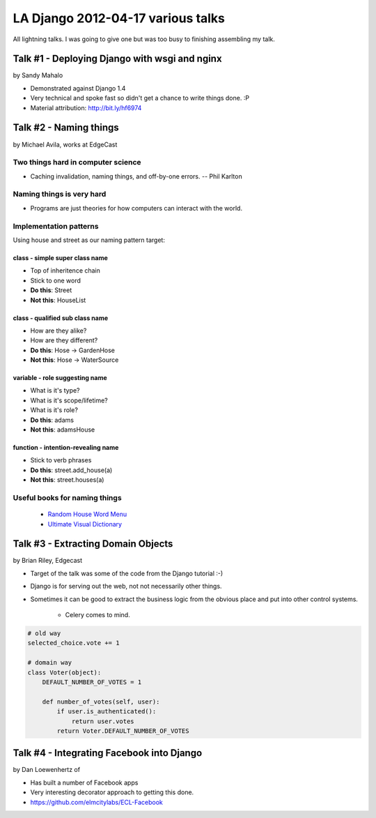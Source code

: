 ===================================
LA Django 2012-04-17 various talks
===================================

All lightning talks. I was going to give one but was too busy to finishing assembling my talk.

Talk #1 - Deploying Django with wsgi and nginx
================================================

by Sandy Mahalo

* Demonstrated against Django 1.4
* Very technical and spoke fast so didn't get a chance to write things done. :P
* Material attribution: http://bit.ly/hf6974

Talk #2 - Naming things
========================

by Michael Avila, works at EdgeCast

Two things hard in computer science
------------------------------------

* Caching invalidation, naming things, and off-by-one errors. -- Phil Karlton

Naming things is **very** hard
------------------------------

* Programs are just theories for how computers can interact with the world.

Implementation patterns
------------------------

Using house and street as our naming pattern target:

class - simple super class name
~~~~~~~~~~~~~~~~~~~~~~~~~~~~~~~~~~~

* Top of inheritence chain
* Stick to one word
* **Do this**: Street
* **Not this**: HouseList

class - qualified sub class name
~~~~~~~~~~~~~~~~~~~~~~~~~~~~~~~~~~~

* How are they alike?
* How are they different?
* **Do this**: Hose -> GardenHose
* **Not this**: Hose -> WaterSource


variable - role suggesting name
~~~~~~~~~~~~~~~~~~~~~~~~~~~~~~~~~~~

* What is it's type?
* What is it's scope/lifetime?
* What is it's role?
* **Do this**: adams
* **Not this**: adamsHouse

function - intention-revealing name
~~~~~~~~~~~~~~~~~~~~~~~~~~~~~~~~~~~

* Stick to verb phrases
* **Do this**: street.add_house(a)
* **Not this**: street.houses(a)

Useful books for naming things
---------------------------------------

 * `Random House Word Menu`_
 * `Ultimate Visual Dictionary`_
 
.. _`Random House Word Menu`: http://consumer.io/random-house-websters-word-menu/4f8e352f2beba8000e000000/
.. _`Ultimate Visual Dictionary`: http://www.consumer.io/ultimate-visual-dictionary/4f8e356b2beba8000d000003/

Talk #3 - Extracting Domain Objects
===================================

by Brian Riley, Edgecast

* Target of the talk was some of the code from the Django tutorial :-)
* Django is for serving out the web, not not necessarily other things.
* Sometimes it can be good to extract the business logic from the obvious place and put into other control systems.

    * Celery comes to mind.

.. sourcecode:: python

    # old way
    selected_choice.vote += 1

    # domain way
    class Voter(object):
        DEFAULT_NUMBER_OF_VOTES = 1
         
        def number_of_votes(self, user):
            if user.is_authenticated():
                return user.votes
            return Voter.DEFAULT_NUMBER_OF_VOTES

Talk #4 - Integrating Facebook into Django
===========================================

by Dan Loewenhertz of 

* Has built a number of Facebook apps
* Very interesting decorator approach to getting this done.
* https://github.com/elmcitylabs/ECL-Facebook